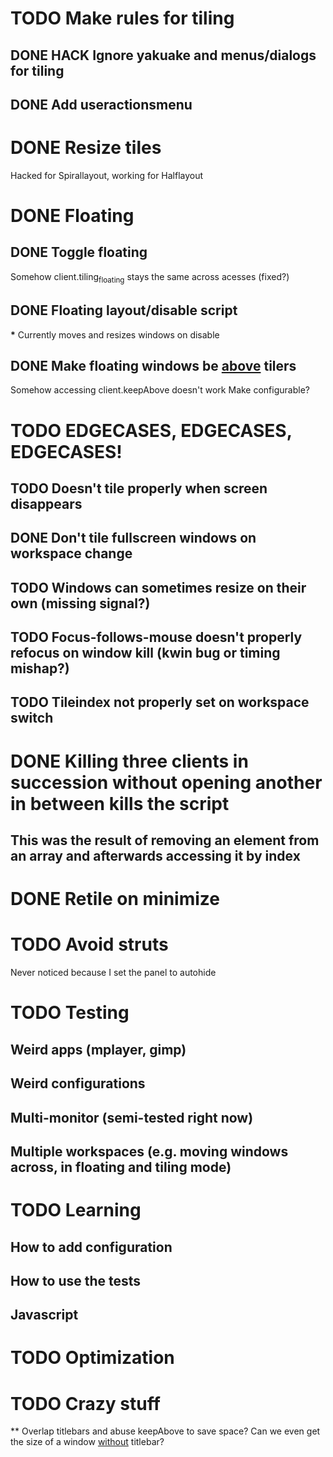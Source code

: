 * TODO Make rules for tiling
** DONE HACK Ignore yakuake and menus/dialogs for tiling
** DONE Add useractionsmenu
* DONE Resize tiles
  Hacked for Spirallayout, working for Halflayout
* DONE Floating
** DONE Toggle floating
   Somehow client.tiling_floating stays the same across acesses (fixed?)
** DONE Floating layout/disable script
   *** Currently moves and resizes windows on disable
** DONE Make floating windows be _above_ tilers
   Somehow accessing client.keepAbove doesn't work
   Make configurable?
* TODO EDGECASES, EDGECASES, EDGECASES!
** TODO Doesn't tile properly when screen disappears
** DONE Don't tile fullscreen windows on workspace change
** TODO Windows can sometimes resize on their own (missing signal?)
** TODO Focus-follows-mouse doesn't properly refocus on window kill (kwin bug or timing mishap?)
** TODO Tileindex not properly set on workspace switch
* DONE Killing three clients in succession without opening another in between kills the script
** This was the result of removing an element from an array and afterwards accessing it by index
* DONE Retile on minimize

* TODO Avoid struts
  Never noticed because I set the panel to autohide
* TODO Testing
** Weird apps (mplayer, gimp)
** Weird configurations
** Multi-monitor (semi-tested right now)

** Multiple workspaces (e.g. moving windows across, in floating and tiling mode)
* TODO Learning
** How to add configuration
** How to use the tests
** Javascript

* TODO Optimization
* TODO Crazy stuff
  ** Overlap titlebars and abuse keepAbove to save space?
  Can we even get the size of a window _without_ titlebar?
